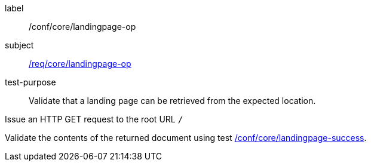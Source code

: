 [[ats_core_landingpage-op]]
[abstract_test]
====
[%metadata]
label:: /conf/core/landingpage-op
subject:: <<req_core_landingpage-op,/req/core/landingpage-op>>
test-purpose:: Validate that a landing page can be retrieved from the expected location.

[.component,class=test method]
=====

[.component,class=step]
--
Issue an HTTP GET request to the root URL `/`
--

[.component,class=step]
--
Validate the contents of the returned document using test <<ats_core_landingpage-success,/conf/core/landingpage-success>>.
--
=====
====
